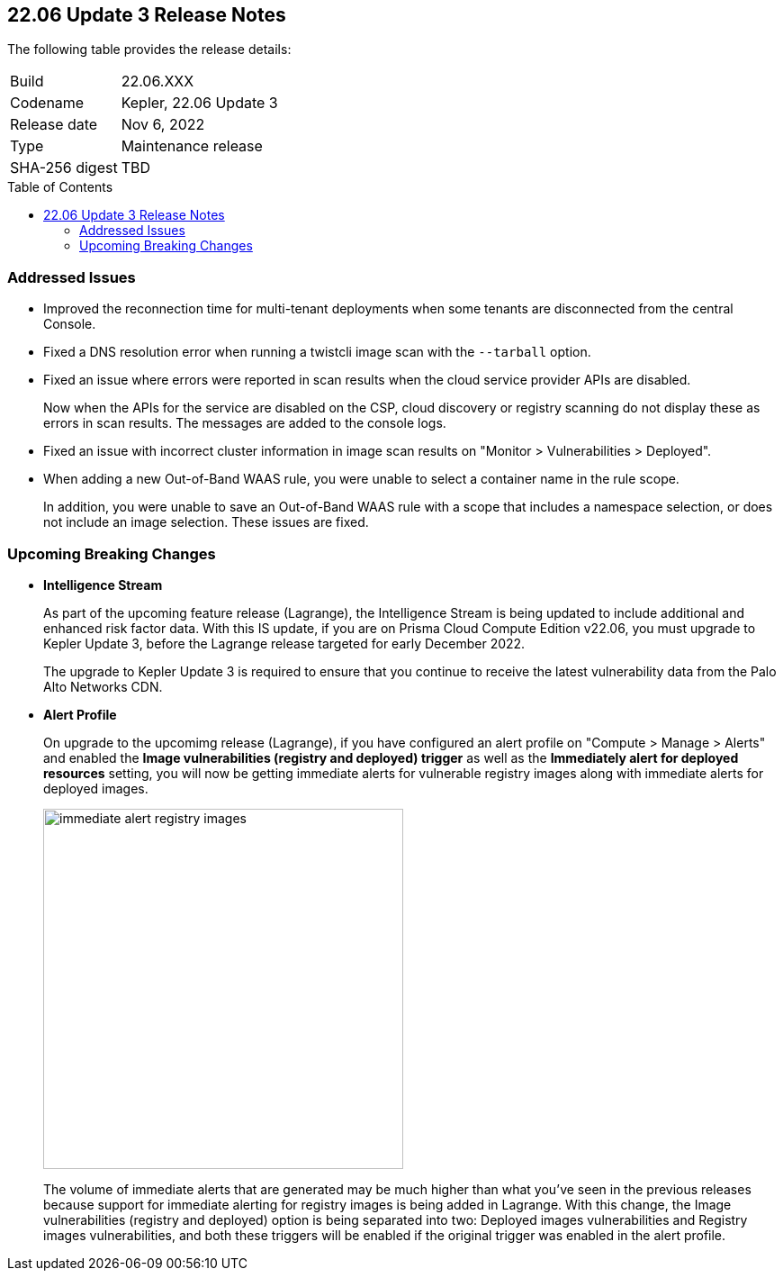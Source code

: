 :toc: macro
== 22.06 Update 3 Release Notes

The following table provides the release details:

[cols="1,4"]
|===
|Build
|22.06.XXX

|Codename
|Kepler, 22.06 Update 3
//Tentative date
|Release date
|Nov 6, 2022

|Type
|Maintenance release

|SHA-256 digest
|TBD
|===

// Besides hosting the download on the Palo Alto Networks Customer Support Portal, we also support programmatic download (e.g., curl, wget) of the release directly from our CDN:
//
// LINK

toc::[]

=== Addressed Issues

// GH#41077 PCSUP-11119
* Improved the reconnection time for multi-tenant deployments when some tenants are disconnected from the central Console.

// GH#40865	PCSUP-10977	
* Fixed a DNS resolution error when running a twistcli image scan with the `--tarball` option.

//GH#40694	PCSUP-10618	
* Fixed an issue where errors were reported in scan results when the cloud service provider APIs are disabled.
+
Now when the APIs for the service are disabled on the CSP, cloud discovery or registry scanning do not display these as errors in scan results. 
The messages are added to the console logs.

//GH#40533	PCSUP-10621	
* Fixed an issue with incorrect cluster information in image scan results on "Monitor > Vulnerabilities > Deployed".

//GH#38960		
* When adding a new Out-of-Band WAAS rule, you were unable to select a container name in the rule scope.
+
In addition, you were unable to save an Out-of-Band WAAS rule with a scope that includes a namespace selection, or does not include an image selection.
These issues are fixed.

=== Upcoming Breaking Changes

* *Intelligence Stream*
//GH#83003
+
As part of the upcoming feature release (Lagrange), the Intelligence Stream is being updated to include additional and enhanced risk factor data.
With this IS update, if you are on Prisma Cloud Compute Edition v22.06, you must upgrade to Kepler Update 3, before the Lagrange release targeted for early December 2022.
+
The upgrade to Kepler Update 3 is required to ensure that you continue to receive the latest vulnerability data from the Palo Alto Networks CDN.


// GH#40768
* *Alert Profile*
+
On upgrade to the upcomimg release (Lagrange), if you have configured an alert profile on "Compute > Manage > Alerts" and enabled the *Image vulnerabilities (registry and deployed) trigger* as well as the *Immediately alert for deployed resources* setting, you will now be getting immediate alerts for vulnerable registry images along with immediate alerts for deployed images.
+
image::immediate-alert-registry-images.png[width=400]
+
The volume of immediate alerts that are generated may be much higher than what you've seen in the previous releases because support for immediate alerting for registry images is being added in Lagrange. With this change, the Image vulnerabilities (registry and deployed) option is being separated into two: Deployed images vulnerabilities and Registry images vulnerabilities, and both these triggers will be enabled if the original trigger was enabled in the alert profile.

